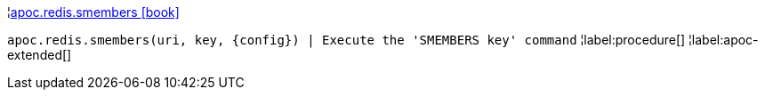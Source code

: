 ¦xref::overview/apoc.redis/apoc.redis.smembers.adoc[apoc.redis.smembers icon:book[]] +

`apoc.redis.smembers(uri, key, \{config}) | Execute the 'SMEMBERS key' command`
¦label:procedure[]
¦label:apoc-extended[]

